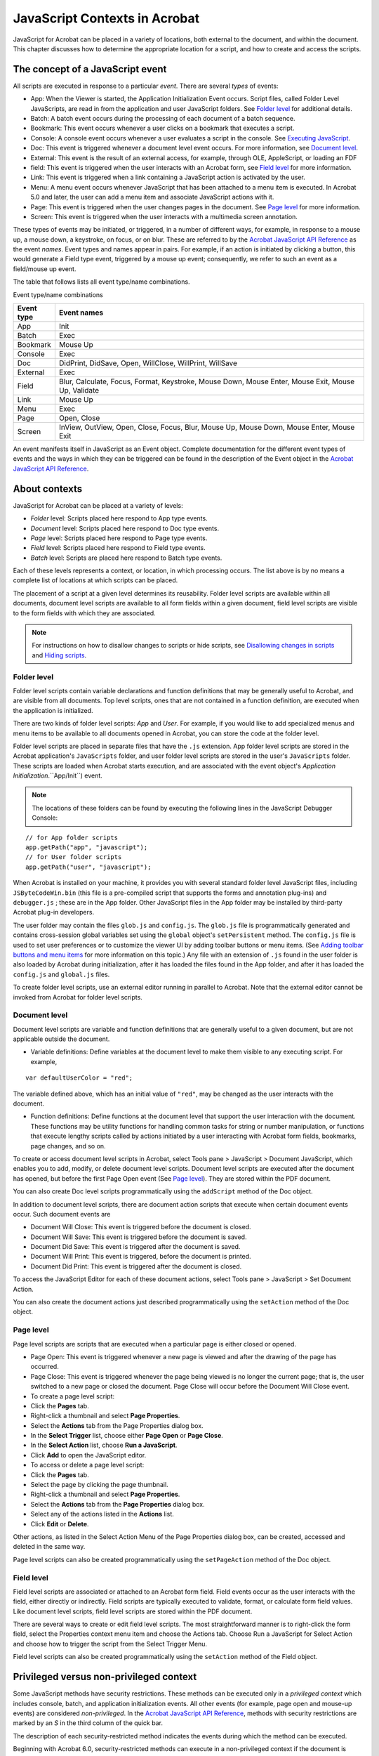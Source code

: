 ******************************************************
JavaScript Contexts in Acrobat
******************************************************

JavaScript for Acrobat can be placed in a variety of locations, both external to the document, and within the document. This chapter discusses how to determine the appropriate location for a script, and how to create and access the scripts.

.. raw:: html

   <a name="40979"></a>

The concept of a JavaScript event
=================================

All scripts are executed in response to a particular *event*. There are several *types* of events:

-  App: When the Viewer is started, the Application Initialization Event occurs. Script files, called Folder Level JavaScripts, are read in from the application and user JavaScript folders. See `Folder level <JS_Dev_Contexts.html#11693>`__ for additional details.
-  Batch: A batch event occurs during the processing of each document of a batch sequence.
-  Bookmark: This event occurs whenever a user clicks on a bookmark that executes a script.
-  Console: A console event occurs whenever a user evaluates a script in the console. See `Executing JavaScript <JS_Dev_Tools.html#14633>`__.
-  Doc: This event is triggered whenever a document level event occurs. For more information, see `Document level <JS_Dev_Contexts.html#63210>`__.
-  External: This event is the result of an external access, for example, through OLE, AppleScript, or loading an FDF
-  field: This event is triggered when the user interacts with an Acrobat form, see `Field level <JS_Dev_Contexts.html#35244>`__ for more information.
-  Link: This event is triggered when a link containing a JavaScript action is activated by the user.
-  Menu: A menu event occurs whenever JavaScript that has been attached to a menu item is executed. In Acrobat 5.0 and later, the user can add a menu item and associate JavaScript actions with it.
-  Page: This event is triggered when the user changes pages in the document. See `Page level <JS_Dev_Contexts.html#11553>`__ for more information.
-  Screen: This event is triggered when the user interacts with a multimedia screen annotation.

These types of events may be initiated, or triggered, in a number of different ways, for example, in response to a mouse up, a mouse down, a keystroke, on focus, or on blur. These are referred to by the `Acrobat JavaScript API Reference <https://www.adobe.com/go/acrobatsdk_jsapiref>`__ as the event *names*. Event types and names appear in pairs. For example, if an action is initiated by clicking a button, this would generate a Field type event, triggered by a mouse up event; consequently, we refer to such an event as a field/mouse up event.

The table that follows lists all event type/name combinations.

Event type/name combinations

.. list-table::
   :widths: 10 90
   :header-rows: 1

   * - Event type
     - Event names

   * - App
     - Init

   * - Batch
     - Exec

   * - Bookmark
     - Mouse Up

   * - Console
     - Exec

   * - Doc
     - DidPrint, DidSave, Open, WillClose, WillPrint, WillSave

   * - External
     - Exec

   * - Field
     - Blur, Calculate, Focus, Format, Keystroke, Mouse Down, Mouse Enter, Mouse Exit, Mouse Up, Validate

   * - Link
     - Mouse Up

   * - Menu
     - Exec

   * - Page
     - Open, Close

   * - Screen
     - InView, OutView, Open, Close, Focus, Blur, Mouse Up, Mouse Down, Mouse Enter, Mouse Exit

An event manifests itself in JavaScript as an Event object. Complete documentation for the different event types of events and the ways in which they can be triggered can be found in the description of the Event object in the `Acrobat JavaScript API Reference <https://www.adobe.com/go/acrobatsdk_jsapiref>`__.

.. raw:: html

   <a name="62945"></a>

About contexts
==============

JavaScript for Acrobat can be placed at a variety of levels:

-  *Folder* level: Scripts placed here respond to App type events.
-  *Document* level: Scripts placed here respond to Doc type events.
-  *Page* level: Scripts placed here respond to Page type events.
-  *Field* level: Scripts placed here respond to Field type events.
-  *Batch* level: Scripts are placed here respond to Batch type events.

Each of these levels represents a context, or location, in which processing occurs. The list above is by no means a complete list of locations at which scripts can be placed.

The placement of a script at a given level determines its reusability. Folder level scripts are available within all documents, document level scripts are available to all form fields within a given document, field level scripts are visible to the form fields with which they are associated.

.. note::

   For instructions on how to disallow changes to scripts or hide scripts, see `Disallowing changes in scripts <JS_Dev_Security.html#92285>`__ and `Hiding scripts <JS_Dev_Security.html#87292>`__.

.. raw:: html

   <a name="11693"></a>

Folder level
------------

Folder level scripts contain variable declarations and function definitions that may be generally useful to Acrobat, and are visible from all documents. Top level scripts, ones that are not contained in a function definition, are executed when the application is initialized.

There are two kinds of folder level scripts: *App* and *User*. For example, if you would like to add specialized menus and menu items to be available to all documents opened in Acrobat, you can store the code at the folder level.

Folder level scripts are placed in separate files that have the ``.js`` extension. App folder level scripts are stored in the Acrobat application's ``JavaScripts`` folder, and user folder level scripts are stored in the user's ``JavaScripts`` folder. These scripts are loaded when Acrobat starts execution, and are associated with the event object's *Application Initialization*.``App/Init``) event.

.. note::

   The locations of these folders can be found by executing the following lines in the JavaScript Debugger Console:

::

          // for App folder scripts
          app.getPath("app", "javascript");
          // for User folder scripts
          app.getPath("user", "javascript");

When Acrobat is installed on your machine, it provides you with several standard folder level JavaScript files, including ``JSByteCodeWin.bin`` (this file is a pre-compiled script that supports the forms and annotation plug-ins) and ``debugger.js`` ; these are in the App folder. Other JavaScript files in the App folder may be installed by third-party Acrobat plug-in developers.

The user folder may contain the files ``glob.js`` and ``config.js``. The ``glob.js`` file is programmatically generated and contains cross-session global variables set using the ``global`` object's ``setPersistent`` method. The ``config.js`` file is used to set user preferences or to customize the viewer UI by adding toolbar buttons or menu items. (See `Adding toolbar buttons and menu items <JS_Dev_ModifyUserInterface.html#46316>`__ for more information on this topic.) Any file with an extension of ``.js`` found in the user folder is also loaded by Acrobat during initialization, after it has loaded the files found in the App folder, and after it has loaded the ``config.js`` and ``global.js`` files.

To create folder level scripts, use an external editor running in parallel to Acrobat. Note that the external editor cannot be invoked from Acrobat for folder level scripts.

.. raw:: html

   <a name="63210"></a>

Document level
--------------

Document level scripts are variable and function definitions that are generally useful to a given document, but are not applicable outside the document.

-  Variable definitions: Define variables at the document level to make them visible to any executing script. For example,

::

              var defaultUserColor = "red";

The variable defined above, which has an initial value of ``"red"``, may be changed as the user interacts with the document.

-  Function definitions: Define functions at the document level that support the user interaction with the document. These functions may be utility functions for handling common tasks for string or number manipulation, or functions that execute lengthy scripts called by actions initiated by a user interacting with Acrobat form fields, bookmarks, page changes, and so on.

To create or access document level scripts in Acrobat, select Tools pane > JavaScript > Document JavaScript, which enables you to add, modify, or delete document level scripts. Document level scripts are executed after the document has opened, but before the first Page Open event (See `Page level <JS_Dev_Contexts.html#11553>`__). They are stored within the PDF document.

You can also create Doc level scripts programmatically using the ``addScript`` method of the Doc object.

In addition to document level scripts, there are document action scripts that execute when certain document events occur. Such document events are

-  Document Will Close: This event is triggered before the document is closed.
-  Document Will Save: This event is triggered before the document is saved.
-  Document Did Save: This event is triggered after the document is saved.
-  Document Will Print: This event is triggered, before the document is printed.
-  Document Did Print: This event is triggered after the document is closed.

To access the JavaScript Editor for each of these document actions, select Tools pane > JavaScript > Set Document Action.

You can also create the document actions just described programmatically using the ``setAction`` method of the Doc object.

.. raw:: html

   <a name="11553"></a>

Page level
----------

Page level scripts are scripts that are executed when a particular page is either closed or opened.

-  Page Open: This event is triggered whenever a new page is viewed and after the drawing of the page has occurred.
-  Page Close: This event is triggered whenever the page being viewed is no longer the current page; that is, the user switched to a new page or closed the document. Page Close will occur before the Document Will Close event.
-  To create a page level script:
-  Click the **Pages** tab.
-  Right-click a thumbnail and select **Page Properties**.
-  Select the **Actions** tab from the Page Properties dialog box.
-  In the **Select Trigger** list, choose either **Page Open** or **Page Close**.
-  In the **Select Action** list, choose **Run a JavaScript**.
-  Click **Add** to open the JavaScript editor.
-  To access or delete a page level script:
-  Click the **Pages** tab.
-  Select the page by clicking the page thumbnail.
-  Right-click a thumbnail and select **Page Properties**.
-  Select the **Actions** tab from the **Page Properties** dialog box.
-  Select any of the actions listed in the **Actions** list.
-  Click **Edit** or **Delete**.

Other actions, as listed in the Select Action Menu of the Page Properties dialog box, can be created, accessed and deleted in the same way.

Page level scripts can also be created programmatically using the ``setPageAction`` method of the Doc object.

.. raw:: html

   <a name="35244"></a>

Field level
-----------

Field level scripts are associated or attached to an Acrobat form field. Field events occur as the user interacts with the field, either directly or indirectly. Field scripts are typically executed to validate, format, or calculate form field values. Like document level scripts, field level scripts are stored within the PDF document.

There are several ways to create or edit field level scripts. The most straightforward manner is to right-click the form field, select the Properties context menu item and choose the Actions tab. Choose Run a JavaScript for Select Action and choose how to trigger the script from the Select Trigger Menu.

Field level scripts can also be created programmatically using the ``setAction`` method of the Field object.

.. raw:: html

   <a name="76421"></a>

Privileged versus non-privileged context
========================================

Some JavaScript methods have security restrictions. These methods can be executed only in a *privileged context* which includes console, batch, and application initialization events. All other events (for example, page open and mouse-up events) are considered *non-privileged*. In the `Acrobat JavaScript API Reference <https://www.adobe.com/go/acrobatsdk_jsapiref>`__, methods with security restrictions are marked by an *S* in the third column of the quick bar.

The description of each security-restricted method indicates the events during which the method can be executed.

Beginning with Acrobat 6.0, security-restricted methods can execute in a non-privileged context if the document is *certified* by the document author for embedded JavaScript.

Security-restricted methods can also execute in a non-privileged context through the use of a *trusted function* introduced in Acrobat 7.0).

In Acrobat versions earlier than 7.0, menu events were considered privileged contexts. Beginning with Acrobat 7.0, execution of JavaScript through a menu event is no longer privileged. You can execute security-restricted methods through menu events in one of the following ways:

-  By enabling the preferences item named Enable Menu Items JavaScript Execution Privileges.
-  By executing a specific method through a *trusted function* introduced in Acrobat 7.0). Trusted functions allow privileged code—code that normally requires a privileged context to execute—to execute in a non-privileged context. For details and examples, see documentation of the ``app.trustedFunction`` method in the `Acrobat JavaScript API Reference <https://www.adobe.com/go/acrobatsdk_jsapiref>`__.

.. raw:: html

   <a name="30303"></a>

Executing privileged methods in a non-privileged context
--------------------------------------------------------

To illustrate the techniques required, let's work with a specific method, ``app.browseForFile``. According to the `Acrobat JavaScript API Reference <https://www.adobe.com/go/acrobatsdk_jsapiref>`__, this method can only be executed during batch or console events. This means that we are free to executed this method in the console, or to use it as a part of a batch sequence.

What happens when we execute this method in a non-privileged context? Create an Acrobat form button, and attach the following script as a mouse up JavaScript action.

::

      var oRetn = app.browseForDoc({bSave: true});

After clicking the button, an exception is thrown; the console displays the following message:

::

   NotAllowedError: Security settings prevent access to this property or method.
   app.browseForDoc:1:Field Button1:Mouse Up

This shows that we have violated the documented security restriction.

If we really want this method in our workflow what do we need to do? We need to move this method to folder JavaScript and declare it as a trusted function. Why move it to the folder context? Because you can only declare a function trusted from a folder (console or batch) context.

Navigate to the user JavaScript folder and open the file ``config.js`` in your text editor. Paste the following script into ``config.js`` :

::

   myTrustedBrowseForDoc = app.trustedFunction( function ( oArgs )
   {
      app.beginPriv();
          var myTrustedRetn = app.browseForDoc( oArgs ); 
      app.endPriv();
      return myTrustedRetn;
   });

For the syntax details of ``app.trustedFunction``, see the *JavaScript for Acrobat API Reference*. Note that the privileged script must be enclosed by the ``app.beginPriv`` and ``app.endPriv`` pair.

Save the file and restart Acrobat (folder JavaScript is read only at startup).

Now create a PDF with a single button on it. The script for that button is

::

      try {
              var oRetn = myTrustedBrowseForDoc({bSave: true});    
              console.println(oRetn.toSource());
      } catch(e) {
          console.println("User cancelled Save As dialog box");
      }

Clicking the button now executes the ``app.browseForDoc`` method without throwing the security exception.


In this example, we use the ``app.browseForDoc`` and the ``Doc.saveAs`` methods, both of which have security restrictions.

In ``config.js``, paste both the ``myTrustedBrowseForDoc`` script listed above, and paste this script:

::

   myTrustedSaveAs = app.trustedFunction( function ( doc, oArgs )
   {
      app.beginPriv();
          var myTrustedRetn = doc.saveAs( oArgs ); 
      app.endPriv();
      return myTrustedRetn;
   });

Note that the Doc object is passed to this trusted function. Now, revise the button described above to read as follows:

::

   try {
      var oRetn = myTrustedBrowseForDoc({bSave: true});    
      try { 
              myTrustedSaveAs(this, { cPath: oRetn.cPath, cFS:oRetn.cFS });
          } catch(e) { console.println("Save not allowed, perhaps readonly."); }
      } catch(e) { console.println("User cancelled Save As dialog box");}

Now, the PDF document, through a mouse up button action, can open a Save As dialog box and save the current document.

.. raw:: html

   <a name="40133"></a>

Executing privileged methods through the menu
---------------------------------------------

In versions of Acrobat previous to 7.0, executing JavaScript through a menu was non-privileged. This is no longer the case. To execute *privileged* JavaScript through a menu event there are now two choices:

#. Ask the user to enable the Enable Menu Items JavaScript Execution Privileges option, in the JavaScript section of the Preferences.
#. Use the trusted function approach discussed above.

In this section we discuss the first alternative.

Open ``config.js``, found in the user's JavaScript folder, and paste the following script:

::

   app.addSubMenu({ cName: "New", cParent: "File", nPos: 0 })
   app.addMenuItem({ cName: "Letter", cParent: "New", cExec: "app.newDoc();"});
   app.addMenuItem({ cName: "A4", cParent: "New", cExec: "app.newDoc(420,595)"});

As usual, restart Acrobat so that the ``config.js`` file is read. Under the File menu, there is now a menu item named New, with a sub menu with two items, Letter and A4.

With the Enable Menu Items JavaScript Execution Privileges option *not* enabled, upon the execution of one of these menu items, either File > New > Letter or File > New > A4 are executed, an alert box appears declaring that "An internal error occurred", and the console shows the following error message:

::

   1:Menu Letter:Exec
   NotAllowedError: Security settings prevent access to this property or method.
   app.newDoc:1:Menu Letter:Exec

The problem is ``app.newDoc``, a method that has a *security restriction*.

Now enable the Enable Menu Items JavaScript Execution Privileges option and execute the same menu item again, a new document is created, the menu operates as designed.

The above discussion shows what happens when you try to executed a privileged method through the menu system and how to work around the restrictions on privileged methods by enabling the Enable Menu Items JavaScript Execution Privileges option of the JavaScript section of the Preferences.

A note of caution. An Acrobat developer, cannot assume the user has enabled the JavaScript execution privileges options; indeed, in a corporate setting, enabling this option may not be allowed for security reasons. An Acrobat developer using JavaScript should perhaps use the trusted function approach, as discussed in `Executing privileged methods in a non-privileged context <JS_Dev_Contexts.html#30303>`__, which necessarily implies the installation of folder JavaScript on the user's system.

Executing privileged methods in a certified document
----------------------------------------------------

Many of the JavaScript methods in Acrobat are restricted for security reasons, and their execution is only allowed during batch, console or menu events. This restriction is a limitation when enterprise customers try to develop solutions that require these methods and know that their environment is secure.

Three requirements must be met to make restricted JavaScript methods available to users.

-  You must obtain a digital ID.
-  You must sign the PDF document containing the restricted JavaScript methods using the digital ID.

For details on where you can obtain digital IDs and the procedures for using them to sign documents, see Acrobat Help.

-  The recipient should trust the signer for certified documents and JavaScript.

For details, see Acrobat Help.

All trusted certificates can be accessed by selecting Certificates from **Preferences > Signatures > Identities & Trusted Certificates > more** in the Acrobat main menu.
